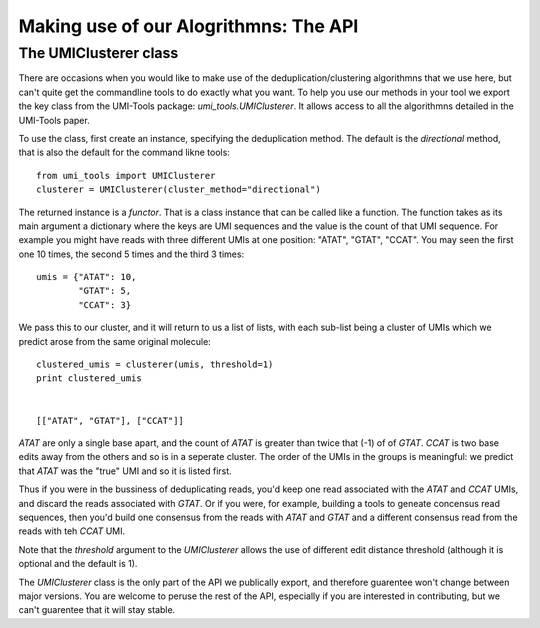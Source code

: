 Making use of our Alogrithmns: The API
========================================

The UMIClusterer class
----------------------

There are occasions when you would like to make use of the deduplication/clustering algorithmns that we use here, but can't quite get the commandline tools to do exactly what you want. To help you use our methods in your tool we export the key class from the UMI-Tools package: `umi_tools.UMIClusterer`. It allows access to all the algorithmns detailed in the UMI-Tools paper.

To use the class, first create an instance, specifying the deduplication method. The default is the `directional` method, that is also the default for the command likne tools::

  from umi_tools import UMIClusterer
  clusterer = UMIClusterer(cluster_method="directional")

The returned instance is a *functor*. That is a class instance that can be called like a function. The function takes as its main argument a dictionary where the keys are UMI sequences and the value is the count of that UMI sequence. For example you might have reads with three different UMIs at one position: "ATAT", "GTAT", "CCAT". You may seen the first one 10 times, the second 5 times and the third 3 times::

  umis = {"ATAT": 10,
          "GTAT": 5,
	  "CCAT": 3}

We pass this to our cluster, and it will return to us a list of lists, with each sub-list being a cluster of UMIs which we predict arose from the same original molecule::

  clustered_umis = clusterer(umis, threshold=1)
  print clustered_umis


  [["ATAT", "GTAT"], ["CCAT"]]

`ATAT` are only a single base apart, and the count of `ATAT` is greater than twice that (-1) of of `GTAT`. `CCAT` is two base edits away from the others and so is in a seperate cluster. The order of the UMIs in the groups is meaningful: we predict that `ATAT` was the "true" UMI and so it is listed first.

Thus if you were in the bussiness of deduplicating reads, you'd keep one read associated with the `ATAT` and `CCAT` UMIs, and discard the reads associated with `GTAT`. Or if you were, for example, building a tools to geneate concensus read sequences, then you'd build one consensus from the reads with `ATAT` and `GTAT` and a different consensus read from the reads with teh `CCAT` UMI.

Note that the `threshold` argument to the `UMIClusterer` allows the use of different edit distance threshold (although it is optional and the default is 1).

The `UMIClusterer` class is the only part of the API we publically export, and therefore guarentee won't change between major versions. You are welcome to peruse the rest of the API, especially if you are interested in contributing, but we can't guarentee that it will stay stable.
